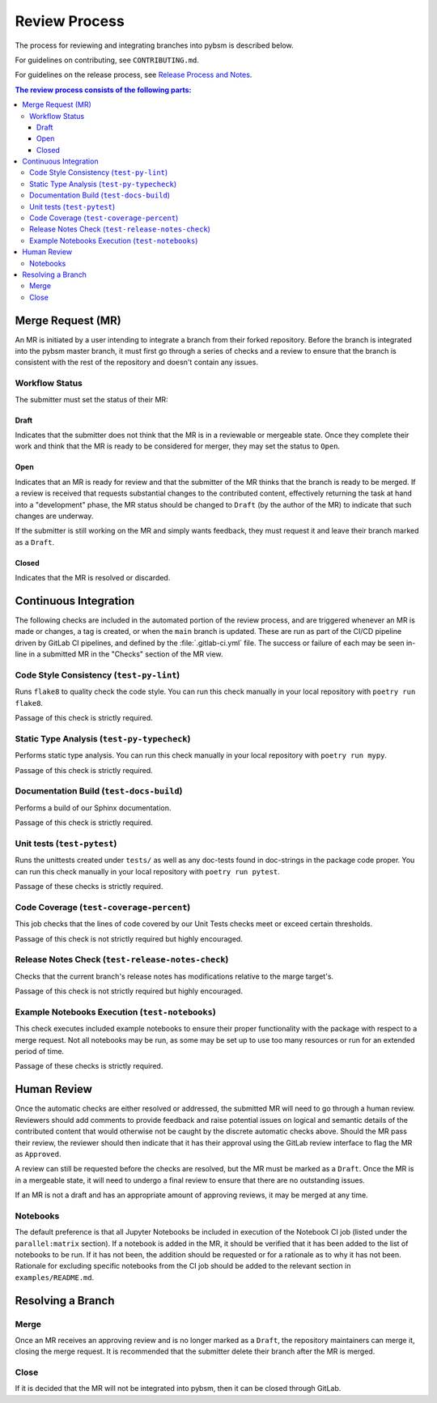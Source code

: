 Review Process
**************

The process for reviewing and integrating branches into pybsm is described
below.

For guidelines on contributing, see ``CONTRIBUTING.md``.

For guidelines on the release process, see `Release Process and
Notes`_.

.. _`Release Process and Notes`: release_process.html

.. contents:: The review process consists of the following parts:
   :local:

Merge Request (MR)
==================
An MR is initiated by a user intending to integrate a branch from their forked
repository.
Before the branch is integrated into the pybsm master branch, it must
first go through a series of checks and a review to ensure that the branch is
consistent with the rest of the repository and doesn't contain any issues.

Workflow Status
---------------
The submitter must set the status of their MR:

Draft
^^^^^
Indicates that the submitter does not think that the MR is in a reviewable or
mergeable state.
Once they complete their work and think that the MR is ready to be considered
for merger, they may set the status to ``Open``.

Open
^^^^
Indicates that an MR is ready for review and that the submitter of the MR thinks
that the branch is ready to be merged.
If a review is received that requests substantial changes to the contributed
content, effectively returning the task at hand into a "development" phase, the
MR status should be changed to ``Draft`` (by the author of the MR) to indicate
that such changes are underway.

If the submitter is still working on the MR and simply wants feedback, they
must request it and leave their branch marked as a ``Draft``.

Closed
^^^^^^
Indicates that the MR is resolved or discarded.


Continuous Integration
======================
The following checks are included in the automated portion of the review
process, and are triggered whenever an MR is made or changes, a tag is
created, or when the ``main`` branch is updated.
These are run as part of the CI/CD pipeline driven by GitLab CI pipelines, and
defined by the :file:`.gitlab-ci.yml` file.
The success or failure of each may be seen in-line in a submitted MR in the
"Checks" section of the MR view.

Code Style Consistency (``test-py-lint``)
-----------------------------------------
Runs ``flake8`` to quality check the code style.
You can run this check manually in your local repository with
``poetry run flake8``.

Passage of this check is strictly required.

Static Type Analysis (``test-py-typecheck``)
--------------------------------------------
Performs static type analysis.
You can run this check manually in your local repository with ``poetry run
mypy``.

Passage of this check is strictly required.

Documentation Build (``test-docs-build``)
-----------------------------------------
Performs a build of our Sphinx documentation.

Passage of this check is strictly required.

Unit tests (``test-pytest``)
----------------------------
Runs the unittests created under ``tests/`` as well as any doc-tests found in
doc-strings in the package code proper.
You can run this check manually  in your local repository with ``poetry run
pytest``.

Passage of these checks is strictly required.

Code Coverage (``test-coverage-percent``)
-----------------------------------------
This job checks that the lines of code covered by our Unit Tests checks meet or
exceed certain thresholds.

Passage of this check is not strictly required but highly encouraged.

Release Notes Check (``test-release-notes-check``)
--------------------------------------------------
Checks that the current branch's release notes has modifications relative to
the marge target's.

Passage of this check is not strictly required but highly encouraged.

Example Notebooks Execution (``test-notebooks``)
------------------------------------------------
This check executes included example notebooks to ensure their proper
functionality with the package with respect to a merge request.
Not all notebooks may be run, as some may be set up to use too many resources
or run for an extended period of time.

Passage of these checks is strictly required.


Human Review
============
Once the automatic checks are either resolved or addressed, the submitted MR
will need to go through a human review.
Reviewers should add comments to provide feedback and raise potential issues on
logical and semantic details of the contributed content that would otherwise
not be caught by the discrete automatic checks above.
Should the MR pass their review, the reviewer should then indicate that it has
their approval using the GitLab review interface to flag the MR as ``Approved``.

A review can still be requested before the checks are resolved, but the MR must
be marked as a ``Draft``.
Once the MR is in a mergeable state, it will need to undergo a final review to
ensure that there are no outstanding issues.

If an MR is not a draft and has an appropriate amount of approving reviews, it
may be merged at any time.

Notebooks
---------
The default preference is that all Jupyter Notebooks be included in execution
of the Notebook CI job (listed under the ``parallel:matrix`` section).
If a notebook is added in the MR, it should be verified that it has been added
to the list of notebooks to be run.
If it has not been, the addition should be requested or for a rationale as to
why it has not been.
Rationale for excluding specific notebooks from the CI job should be added to
the relevant section in ``examples/README.md``.

Resolving a Branch
==================

Merge
-----
Once an MR receives an approving review and is no longer marked as a ``Draft``,
the repository maintainers can merge it, closing the merge request.
It is recommended that the submitter delete their branch after the MR is
merged.

Close
-----
If it is decided that the MR will not be integrated into pybsm, then
it can be closed through GitLab.
